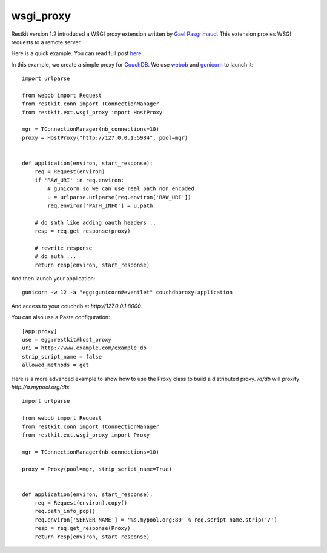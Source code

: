 wsgi_proxy
----------

Restkit version 1.2 introduced a WSGI proxy extension written by `Gael
Pasgrimaud <http://www.gawel.org/>`_. This extension proxies WSGI requests to a
remote server.

Here is a quick example. You can read full post `here
<http://www.gawel.org/weblog/en/2010/03/using_restkit_proxy_in_your_wsgi_app>`_
.

In this example, we create a simple proxy for `CouchDB <http://couchdb.apache.org>`_. We
use `webob <http://pythonpaste.org/webob/>`_ and `gunicorn
<http://gunicorn.org>`_ to launch it::

  import urlparse

  from webob import Request
  from restkit.conn import TConnectionManager
  from restkit.ext.wsgi_proxy import HostProxy

  mgr = TConnectionManager(nb_connections=10)
  proxy = HostProxy("http://127.0.0.1:5984", pool=mgr)


  def application(environ, start_response):
      req = Request(environ)
      if 'RAW_URI' in req.environ: 
          # gunicorn so we can use real path non encoded
          u = urlparse.urlparse(req.environ['RAW_URI'])
          req.environ['PATH_INFO'] = u.path

      # do smth like adding oauth headers ..
      resp = req.get_response(proxy)

      # rewrite response
      # do auth ...
      return resp(environ, start_response)
    
    
And then launch your application::

  gunicorn -w 12 -a "egg:gunicorn#eventlet" couchdbproxy:application


And access to your couchdb at `http://127.0.0.1:8000`.

You can also use a Paste configuration::

  [app:proxy]
  use = egg:restkit#host_proxy
  uri = http://www.example.com/example_db
  strip_script_name = false
  allowed_methods = get

Here is a more advanced example to show how to use the Proxy class to build a
distributed proxy. `/a/db` will proxify `http://a.mypool.org/db`::

  import urlparse

  from webob import Request
  from restkit.conn import TConnectionManager
  from restkit.ext.wsgi_proxy import Proxy

  mgr = TConnectionManager(nb_connections=10)

  proxy = Proxy(pool=mgr, strip_script_name=True)


  def application(environ, start_response):
      req = Request(environ).copy()
      req.path_info_pop()
      req.environ['SERVER_NAME'] = '%s.mypool.org:80' % req.script_name.strip('/')
      resp = req.get_response(Proxy)
      return resp(environ, start_response)

